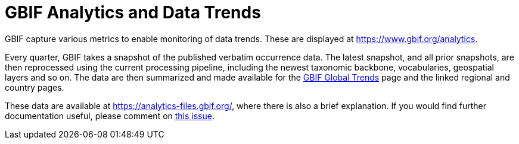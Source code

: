 = GBIF Analytics and Data Trends

GBIF capture various metrics to enable monitoring of data trends.  These are displayed at https://www.gbif.org/analytics.

Every quarter, GBIF takes a snapshot of the published verbatim occurrence data.  The latest snapshot, and all prior snapshots, are then reprocessed using the current processing pipeline, including the newest taxonomic backbone, vocabularies, geospatial layers and so on.  The data are then summarized and made available for the https://www.gbif.org/analytics[GBIF Global Trends] page and the linked regional and country pages.

These data are available at https://analytics-files.gbif.org/, where there is also a brief explanation.  If you would find further documentation useful, please comment on https://github.com/gbif/tech-docs/issues/24[this issue].
